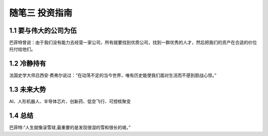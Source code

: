 随笔三 投资指南
======================

1.1 要与伟大的公司为伍
---------------------------

巴菲特曾说：由于我们没有能力去经营一家公司，所有就要找到优质公司，找到一群优秀的人才，然后把我们的资产在合适的价位托付给他们。


1.2 冷静持有
---------------------

法国史学大师吕西安·费弗尔说过：“在动荡不定的当今世界，唯有历史能使我们面对生活而不感到胆战心惊。”


1.3 未来大势
---------------------

AI、人形机器人、半导体芯片、创新药、低空飞行、可控核聚变


1.4 总结
---------------------

巴菲特:“人生就像滚雪球,最重要的是发现很湿的雪和很长的坡。”
